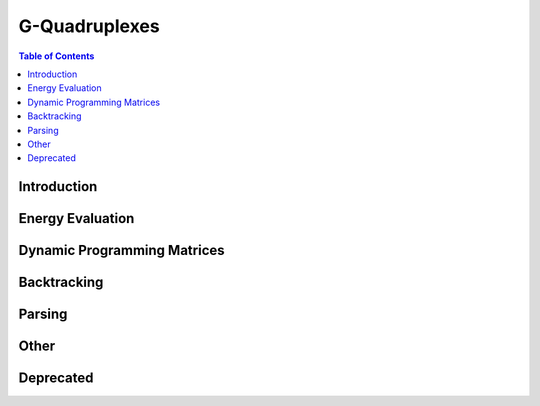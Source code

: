 G-Quadruplexes
==============

.. contents:: Table of Contents
    :local:
    :depth: 2

Introduction
------------

.. doxygengroup:: gquads
    :no-title:

Energy Evaluation
-----------------

.. doxygengroup:: gquad_eval
    :no-title:

Dynamic Programming Matrices
----------------------------

.. doxygengroup:: gquad_dp
    :no-title:

Backtracking
------------

.. doxygengroup:: gquad_backtrack
    :no-title:

Parsing
-------

.. doxygengroup:: gquad_parse
    :no-title:

Other
-----

.. doxygengroup:: gquad_other
    :no-title:

Deprecated
----------

.. doxygengroup:: gquad_deprecated
    :no-title:
